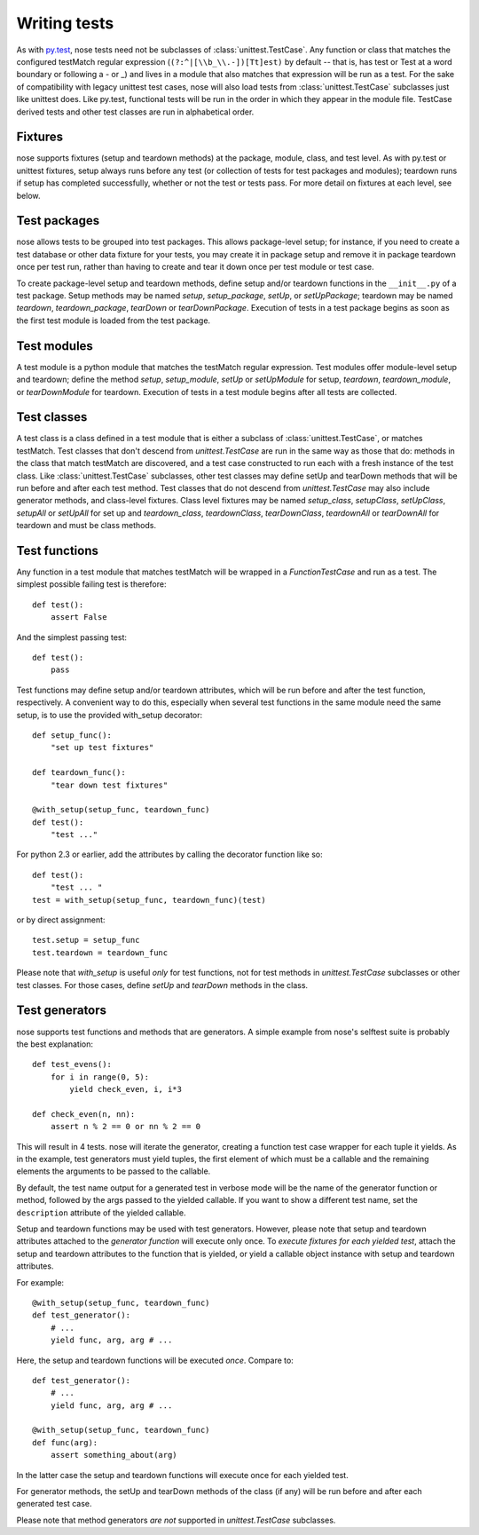 Writing tests
-------------

As with py.test_, nose tests need not be subclasses of
:class:`unittest.TestCase`. Any function or class that matches the configured
testMatch regular expression (``(?:^|[\\b_\\.-])[Tt]est)`` by default -- that
is, has test or Test at a word boundary or following a - or _) and lives in a
module that also matches that expression will be run as a test. For the sake
of compatibility with legacy unittest test cases, nose will also load tests
from :class:`unittest.TestCase` subclasses just like unittest does. Like
py.test, functional tests will be run in the order in which they appear in the
module file. TestCase derived tests and other test classes are run in
alphabetical order.

.. _py.test: http://codespeak.net/py/current/doc/test.html

.. _fixtures:

Fixtures
========

nose supports fixtures (setup and teardown methods) at the package,
module, class, and test level. As with py.test or unittest fixtures,
setup always runs before any test (or collection of tests for test
packages and modules); teardown runs if setup has completed
successfully, whether or not the test or tests pass. For more detail
on fixtures at each level, see below.

Test packages
=============

nose allows tests to be grouped into test packages. This allows
package-level setup; for instance, if you need to create a test database
or other data fixture for your tests, you may create it in package setup
and remove it in package teardown once per test run, rather than having to
create and tear it down once per test module or test case.

To create package-level setup and teardown methods, define setup and/or
teardown functions in the ``__init__.py`` of a test package. Setup methods may
be named `setup`, `setup_package`, `setUp`, or `setUpPackage`; teardown may
be named `teardown`, `teardown_package`, `tearDown` or `tearDownPackage`.
Execution of tests in a test package begins as soon as the first test
module is loaded from the test package.

Test modules
============

A test module is a python module that matches the testMatch regular
expression. Test modules offer module-level setup and teardown; define the
method `setup`, `setup_module`, `setUp` or `setUpModule` for setup,
`teardown`, `teardown_module`, or `tearDownModule` for teardown. Execution
of tests in a test module begins after all tests are collected.

Test classes
============

A test class is a class defined in a test module that is either a subclass of
:class:`unittest.TestCase`, or matches testMatch. Test classes that don't descend
from `unittest.TestCase` are run in the same way as those that do: methods in
the class that match testMatch are discovered, and a test case constructed to
run each with a fresh instance of the test class. Like :class:`unittest.TestCase`
subclasses, other test classes may define setUp and tearDown methods that will
be run before and after each test method. Test classes that do not descend
from `unittest.TestCase` may also include generator methods, and class-level
fixtures. Class level fixtures may be named `setup_class`, `setupClass`,
`setUpClass`, `setupAll` or `setUpAll` for set up and `teardown_class`,
`teardownClass`, `tearDownClass`, `teardownAll` or `tearDownAll` for teardown
and must be class methods.

Test functions
==============

Any function in a test module that matches testMatch will be wrapped in a
`FunctionTestCase` and run as a test. The simplest possible failing test is
therefore::

  def test():
      assert False

And the simplest passing test::

  def test():
      pass

Test functions may define setup and/or teardown attributes, which will be
run before and after the test function, respectively. A convenient way to
do this, especially when several test functions in the same module need
the same setup, is to use the provided with_setup decorator::

  def setup_func():
      "set up test fixtures"

  def teardown_func():
      "tear down test fixtures"

  @with_setup(setup_func, teardown_func)
  def test():
      "test ..."

For python 2.3 or earlier, add the attributes by calling the decorator
function like so::

  def test():
      "test ... "
  test = with_setup(setup_func, teardown_func)(test)

or by direct assignment::

  test.setup = setup_func
  test.teardown = teardown_func
  
Please note that `with_setup` is useful *only* for test functions, not
for test methods in `unittest.TestCase` subclasses or other test
classes. For those cases, define `setUp` and `tearDown` methods in the
class.
  
Test generators
===============

nose supports test functions and methods that are generators. A simple
example from nose's selftest suite is probably the best explanation::

  def test_evens():
      for i in range(0, 5):
          yield check_even, i, i*3

  def check_even(n, nn):
      assert n % 2 == 0 or nn % 2 == 0

This will result in 4 tests. nose will iterate the generator, creating a
function test case wrapper for each tuple it yields. As in the example, test
generators must yield tuples, the first element of which must be a callable
and the remaining elements the arguments to be passed to the callable.

By default, the test name output for a generated test in verbose mode
will be the name of the generator function or method, followed by the
args passed to the yielded callable. If you want to show a different test
name, set the ``description`` attribute of the yielded callable.

Setup and teardown functions may be used with test generators. However, please
note that setup and teardown attributes attached to the *generator function*
will execute only once. To *execute fixtures for each yielded test*, attach
the setup and teardown attributes to the function that is yielded, or yield a
callable object instance with setup and teardown attributes.

For example::

  @with_setup(setup_func, teardown_func)
  def test_generator():
      # ...
      yield func, arg, arg # ...

Here, the setup and teardown functions will be executed *once*. Compare to::

  def test_generator():
      # ...
      yield func, arg, arg # ...

  @with_setup(setup_func, teardown_func)
  def func(arg):
      assert something_about(arg)

In the latter case the setup and teardown functions will execute once for each
yielded test.

For generator methods, the setUp and tearDown methods of the class (if any)
will be run before and after each generated test case.

Please note that method generators *are not* supported in `unittest.TestCase`
subclasses.